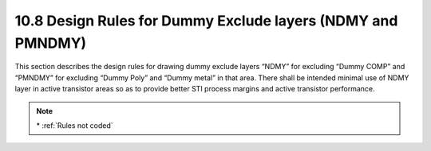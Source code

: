 10.8 Design Rules for Dummy Exclude layers (NDMY and PMNDMY)
============================================================

This section describes the design rules for drawing dummy exclude layers “NDMY” for excluding “Dummy COMP” and “PMNDMY” for excluding “Dummy Poly” and “Dummy metal” in that area. There shall be intended minimal use of NDMY layer in active transistor areas so as to provide better STI process margins and active transistor performance.

.. csv-table:: Dummy Exclude layers
    :file: tables_clear/39_Dummy_layers_104.csv
    :widths: 100, 800, 100
    :align: center

.. note::
    \* :ref:`Rules not coded`

.. image:: images/dummy.png
    :width: 600
    :align: center
    :alt: Dummy Exclude layers

